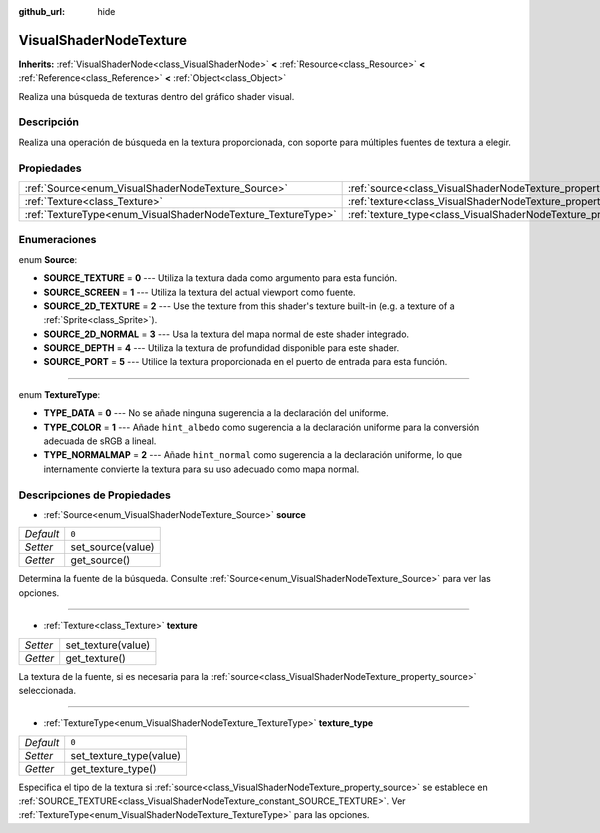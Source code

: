 :github_url: hide

.. Generated automatically by doc/tools/make_rst.py in Godot's source tree.
.. DO NOT EDIT THIS FILE, but the VisualShaderNodeTexture.xml source instead.
.. The source is found in doc/classes or modules/<name>/doc_classes.

.. _class_VisualShaderNodeTexture:

VisualShaderNodeTexture
=======================

**Inherits:** :ref:`VisualShaderNode<class_VisualShaderNode>` **<** :ref:`Resource<class_Resource>` **<** :ref:`Reference<class_Reference>` **<** :ref:`Object<class_Object>`

Realiza una búsqueda de texturas dentro del gráfico shader visual.

Descripción
----------------------

Realiza una operación de búsqueda en la textura proporcionada, con soporte para múltiples fuentes de textura a elegir.

Propiedades
----------------------

+--------------------------------------------------------------+--------------------------------------------------------------------------+-------+
| :ref:`Source<enum_VisualShaderNodeTexture_Source>`           | :ref:`source<class_VisualShaderNodeTexture_property_source>`             | ``0`` |
+--------------------------------------------------------------+--------------------------------------------------------------------------+-------+
| :ref:`Texture<class_Texture>`                                | :ref:`texture<class_VisualShaderNodeTexture_property_texture>`           |       |
+--------------------------------------------------------------+--------------------------------------------------------------------------+-------+
| :ref:`TextureType<enum_VisualShaderNodeTexture_TextureType>` | :ref:`texture_type<class_VisualShaderNodeTexture_property_texture_type>` | ``0`` |
+--------------------------------------------------------------+--------------------------------------------------------------------------+-------+

Enumeraciones
--------------------------

.. _enum_VisualShaderNodeTexture_Source:

.. _class_VisualShaderNodeTexture_constant_SOURCE_TEXTURE:

.. _class_VisualShaderNodeTexture_constant_SOURCE_SCREEN:

.. _class_VisualShaderNodeTexture_constant_SOURCE_2D_TEXTURE:

.. _class_VisualShaderNodeTexture_constant_SOURCE_2D_NORMAL:

.. _class_VisualShaderNodeTexture_constant_SOURCE_DEPTH:

.. _class_VisualShaderNodeTexture_constant_SOURCE_PORT:

enum **Source**:

- **SOURCE_TEXTURE** = **0** --- Utiliza la textura dada como argumento para esta función.

- **SOURCE_SCREEN** = **1** --- Utiliza la textura del actual viewport como fuente.

- **SOURCE_2D_TEXTURE** = **2** --- Use the texture from this shader's texture built-in (e.g. a texture of a :ref:`Sprite<class_Sprite>`).

- **SOURCE_2D_NORMAL** = **3** --- Usa la textura del mapa normal de este shader integrado.

- **SOURCE_DEPTH** = **4** --- Utiliza la textura de profundidad disponible para este shader.

- **SOURCE_PORT** = **5** --- Utilice la textura proporcionada en el puerto de entrada para esta función.

----

.. _enum_VisualShaderNodeTexture_TextureType:

.. _class_VisualShaderNodeTexture_constant_TYPE_DATA:

.. _class_VisualShaderNodeTexture_constant_TYPE_COLOR:

.. _class_VisualShaderNodeTexture_constant_TYPE_NORMALMAP:

enum **TextureType**:

- **TYPE_DATA** = **0** --- No se añade ninguna sugerencia a la declaración del uniforme.

- **TYPE_COLOR** = **1** --- Añade ``hint_albedo`` como sugerencia a la declaración uniforme para la conversión adecuada de sRGB a lineal.

- **TYPE_NORMALMAP** = **2** --- Añade ``hint_normal`` como sugerencia a la declaración uniforme, lo que internamente convierte la textura para su uso adecuado como mapa normal.

Descripciones de Propiedades
--------------------------------------------------------

.. _class_VisualShaderNodeTexture_property_source:

- :ref:`Source<enum_VisualShaderNodeTexture_Source>` **source**

+-----------+-------------------+
| *Default* | ``0``             |
+-----------+-------------------+
| *Setter*  | set_source(value) |
+-----------+-------------------+
| *Getter*  | get_source()      |
+-----------+-------------------+

Determina la fuente de la búsqueda. Consulte :ref:`Source<enum_VisualShaderNodeTexture_Source>` para ver las opciones.

----

.. _class_VisualShaderNodeTexture_property_texture:

- :ref:`Texture<class_Texture>` **texture**

+----------+--------------------+
| *Setter* | set_texture(value) |
+----------+--------------------+
| *Getter* | get_texture()      |
+----------+--------------------+

La textura de la fuente, si es necesaria para la :ref:`source<class_VisualShaderNodeTexture_property_source>` seleccionada.

----

.. _class_VisualShaderNodeTexture_property_texture_type:

- :ref:`TextureType<enum_VisualShaderNodeTexture_TextureType>` **texture_type**

+-----------+-------------------------+
| *Default* | ``0``                   |
+-----------+-------------------------+
| *Setter*  | set_texture_type(value) |
+-----------+-------------------------+
| *Getter*  | get_texture_type()      |
+-----------+-------------------------+

Especifica el tipo de la textura si :ref:`source<class_VisualShaderNodeTexture_property_source>` se establece en :ref:`SOURCE_TEXTURE<class_VisualShaderNodeTexture_constant_SOURCE_TEXTURE>`. Ver :ref:`TextureType<enum_VisualShaderNodeTexture_TextureType>` para las opciones.

.. |virtual| replace:: :abbr:`virtual (This method should typically be overridden by the user to have any effect.)`
.. |const| replace:: :abbr:`const (This method has no side effects. It doesn't modify any of the instance's member variables.)`
.. |vararg| replace:: :abbr:`vararg (This method accepts any number of arguments after the ones described here.)`

